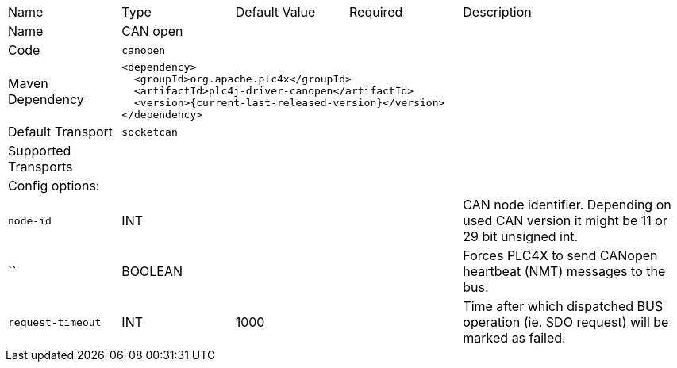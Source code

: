 //
//  Licensed to the Apache Software Foundation (ASF) under one or more
//  contributor license agreements.  See the NOTICE file distributed with
//  this work for additional information regarding copyright ownership.
//  The ASF licenses this file to You under the Apache License, Version 2.0
//  (the "License"); you may not use this file except in compliance with
//  the License.  You may obtain a copy of the License at
//
//      https://www.apache.org/licenses/LICENSE-2.0
//
//  Unless required by applicable law or agreed to in writing, software
//  distributed under the License is distributed on an "AS IS" BASIS,
//  WITHOUT WARRANTIES OR CONDITIONS OF ANY KIND, either express or implied.
//  See the License for the specific language governing permissions and
//  limitations under the License.
//

// Code generated by code-generation. DO NOT EDIT.

[cols="2,2a,2a,2a,4a"]
|===
|Name |Type |Default Value |Required |Description
|Name 4+|CAN open
|Code 4+|`canopen`
|Maven Dependency 4+|

----
<dependency>
  <groupId>org.apache.plc4x</groupId>
  <artifactId>plc4j-driver-canopen</artifactId>
  <version>{current-last-released-version}</version>
</dependency>
----
|Default Transport 4+|`socketcan`
|Supported Transports 4+|
5+|Config options:
|`node-id` |INT || |CAN node identifier. Depending on used CAN version it might be 11 or 29 bit unsigned int.
|`` |BOOLEAN || |Forces PLC4X to send CANopen heartbeat (NMT) messages to the bus.
|`request-timeout` |INT |1000| |Time after which dispatched BUS operation (ie. SDO request) will be marked as failed.
|===
